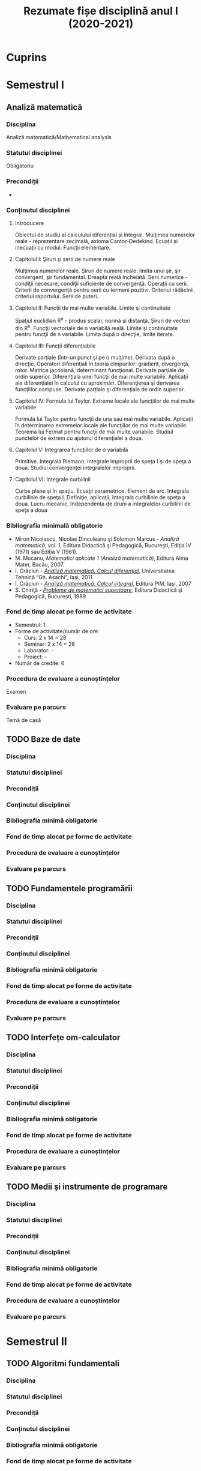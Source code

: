 #+TITLE: Rezumate fișe disciplină anul I (2020-2021)
#+OPTIONS: toc:3

:PROPERTIES:
:UNNUMBERED: notoc
:END:
* Cuprins

* Semestrul I
** Analiză matematică
*** Disciplina
Analiză matematică/Mathematical analysis

*** Statutul disciplinei
Obligatoriu

*** Precondiții
-

*** Conținutul disciplinei
**** Introducere
Obiectul de studiu al calculului diferențial și integral. Mulţimea numerelor
reale - reprezentare zecimală, axioma Cantor-Dedekind. Ecuații și inecuații cu
modul. Funcții elementare.

**** Capitolul I: Şiruri şi serii de numere reale

Mulţimea numerelor reale. Şiruri de numere reale: limita unui şir, şir
convergent, şir fundamental. Dreapta reală încheiată. Serii numerice -
condiţii necesare, condiţii suficiente de convergenţă. Operaţii cu
serii. Criterii de convergenţă pentru serii cu termeni pozitivi. Criteriul
rădăcinii, criteriul raportului. Serii de puteri.

**** Capitolul II: Funcţii de mai multe variabile. Limite şi continuitate

Spaţiul euclidian R^n - produs scalar, normă şi distanţă. Şiruri de vectori
din R^n. Funcţii vectoriale de o variabilă reală.  Limite şi continuitate
pentru funcţii de n variabile. Limita după o direcţie, limite iterate.

**** Capitolul III: Funcții diferențiabile
Derivate parţiale (într-un punct şi pe o mulţime). Derivata după o
direcţie. Operatori diferenţiali în teoria cîmpurilor: gradient, divergenţă,
rotor. Matrice jacobiană, determinant funcţional. Derivate parţiale de ordin
superior. Diferenţiala unei funcţii de mai multe variabile. Aplicaţii ale
diferenţialei în calculul cu aproximări. Diferenţierea şi derivarea funcţiilor
compuse. Derivate parțiale și diferenţiale de ordin superior.

**** Capitolul IV: Formula lui Taylor. Extreme locale ale funcţiilor de mai multe variabile

Formula lui Taylor pentru funcţii de una sau mai multe variabile. Aplicaţii în
determinarea extremelor locale ale funcţiilor de mai multe variabile. Teorema
lui Fermat pentru funcţii de mai multe variabile. Studiul punctelor de extrem
cu ajutorul diferenţialei a doua.

**** Capitolul V: Integrarea funcţiilor de o variabilă

Primitive. Integrala Riemann, Integrale improprii de speţa I şi de speţa a
doua. Studiul convergenţei integralelor improprii.

**** Capitolul VI: Integrale curbilinii

Curbe plane şi în spaţiu. Ecuaţii parametrice. Element de arc. Integrala
curbilinie de speţa I. Definiţie, aplicaţii, Integrala curbilinie de speţa a
doua. Lucru mecanic, Independenţa de drum a integralelor curbilinii de speţa a
doua

*** Bibliografia minimală obligatorie
- Miron Nicolescu, Nicolae Dinculeanu şi Solomon Marcus - /Analiză
  matematică/, vol. 1, Editura Didactică şi Pedagogică, Bucureşti, Ediţia IV (1971) sau Ediţia V (1981).
- M. Mocanu, /Matematici aplicate 1 (Analiză matematică)/, Editura Alma Mater,
  Bacău, 2007.
- I. Crăciun - /[[http://www.mec.tuiasi.ro/diverse/analiza_matematica_calcul_diferential.pdf][Analiză matematică. Calcul diferenţial]]/, Universitatea Tehnică
  “Gh. Asachi”, Iaşi, 2011
- I. Crăciun - /[[http://www.mec.tuiasi.ro/diverse/analiza_matematica_calcul_integral.pdf][Analiză matematică. Calcul integral]]/, Editura PIM, Iaşi, 2007
- S. Chiriţă - /[[https://www.academia.edu/19535189/78351889-Probleme-de-Matematici-Superioare-Stan-Chirita][Probleme de matematici superioare]]/, Editura Didactică şi
  Pedagogică, Bucureşti, 1989

*** Fond de timp alocat pe forme de activitate
- Semestrul: 1
- Forme de activitate/număr de ore:
  - Curs: 2 x 14 = 28
  - Seminar: 2 x 14 = 28
  - Laborator: -
  - Proiect: -
- Număr de credite: 6

*** Procedura de evaluare a cunoștințelor
Examen

*** Evaluare pe parcurs
Temă de casă
** TODO Baze de date
*** Disciplina
*** Statutul disciplinei
*** Precondiții
*** Conținutul disciplinei
*** Bibliografia minimă obligatorie
*** Fond de timp alocat pe forme de activitate
*** Procedura de evaluare a cunoștințelor
*** Evaluare pe parcurs
** TODO Fundamentele programării
*** Disciplina
*** Statutul disciplinei
*** Precondiții
*** Conținutul disciplinei
*** Bibliografia minimă obligatorie
*** Fond de timp alocat pe forme de activitate
*** Procedura de evaluare a cunoștințelor
*** Evaluare pe parcurs
** TODO Interfețe om-calculator
*** Disciplina
*** Statutul disciplinei
*** Precondiții
*** Conținutul disciplinei
*** Bibliografia minimă obligatorie
*** Fond de timp alocat pe forme de activitate
*** Procedura de evaluare a cunoștințelor
*** Evaluare pe parcurs
** TODO Medii și instrumente de programare
*** Disciplina
*** Statutul disciplinei
*** Precondiții
*** Conținutul disciplinei
*** Bibliografia minimă obligatorie
*** Fond de timp alocat pe forme de activitate
*** Procedura de evaluare a cunoștințelor
*** Evaluare pe parcurs

* Semestrul II
** TODO Algoritmi fundamentali
*** Disciplina
*** Statutul disciplinei
*** Precondiții
*** Conținutul disciplinei
*** Bibliografia minimă obligatorie
*** Fond de timp alocat pe forme de activitate
*** Procedura de evaluare a cunoștințelor
*** Evaluare pe parcurs
** TODO Arhitectura sistemelor de calcul
*** Disciplina
*** Statutul disciplinei
*** Precondiții
*** Conținutul disciplinei
*** Bibliografia minimă obligatorie
*** Fond de timp alocat pe forme de activitate
*** Procedura de evaluare a cunoștințelor
*** Evaluare pe parcurs
** TODO Fundamentele algebrei
*** Disciplina
*** Statutul disciplinei
*** Precondiții
*** Conținutul disciplinei
*** Bibliografia minimă obligatorie
*** Fond de timp alocat pe forme de activitate
*** Procedura de evaluare a cunoștințelor
*** Evaluare pe parcurs
** TODO Geometrie computațională
*** Disciplina
*** Statutul disciplinei
*** Precondiții
*** Conținutul disciplinei
*** Bibliografia minimă obligatorie
*** Fond de timp alocat pe forme de activitate
*** Procedura de evaluare a cunoștințelor
*** Evaluare pe parcurs
** TODO Programare orientată-obiect
*** Disciplina
*** Statutul disciplinei
*** Precondiții
*** Conținutul disciplinei
*** Bibliografia minimă obligatorie
*** Fond de timp alocat pe forme de activitate
*** Procedura de evaluare a cunoștințelor
*** Evaluare pe parcurs
** TODO Structuri de date
*** Disciplina
*** Statutul disciplinei
*** Precondiții
*** Conținutul disciplinei
*** Bibliografia minimă obligatorie
*** Fond de timp alocat pe forme de activitate
*** Procedura de evaluare a cunoștințelor
*** Evaluare pe parcurs
